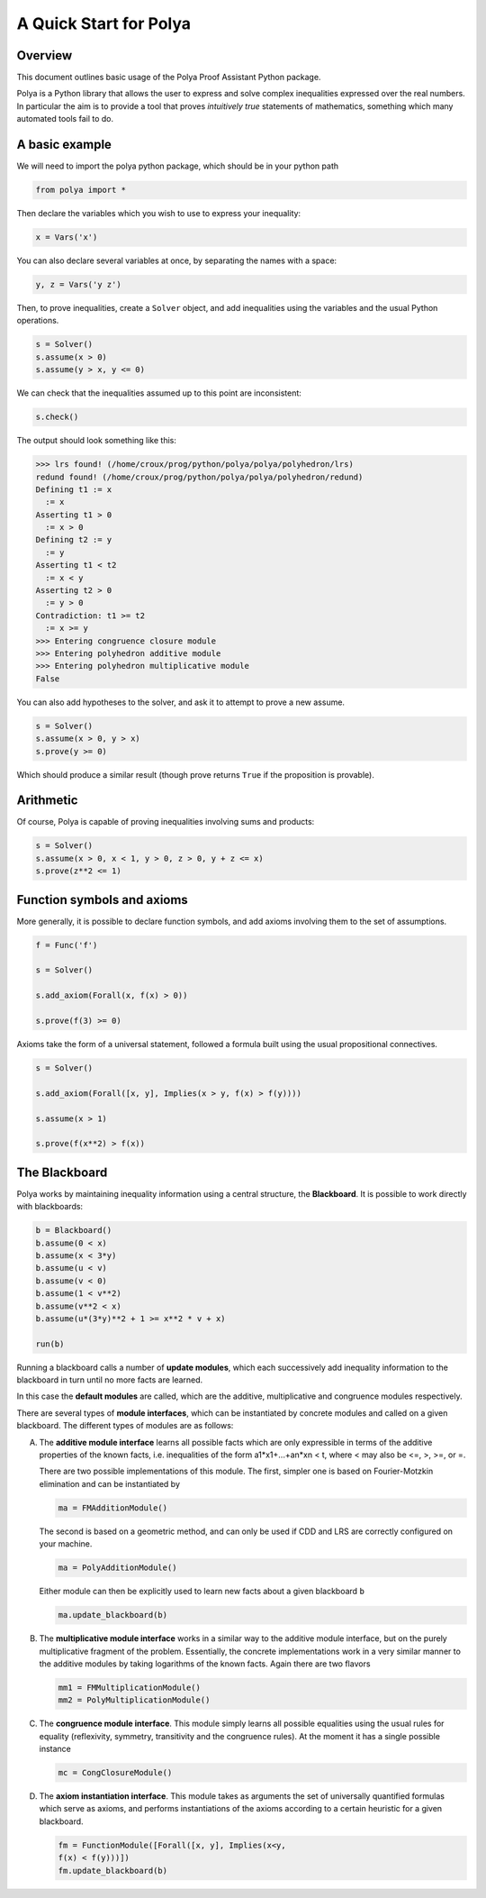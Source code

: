 =======================
A Quick Start for Polya
=======================

Overview
--------

This document outlines basic usage of the Polya Proof Assistant
Python package.

Polya is a Python library that allows the user to express and solve complex inequalities expressed over the real numbers. In particular the aim is to provide a tool that proves *intuitively true* statements of mathematics, something which many automated tools fail to do.

A basic example
---------------

We will need to import the polya python package, which
should be in your python path

.. code-block:: python

   from polya import *

Then declare the variables which you wish to use to express your
inequality:

.. code-block:: python

   x = Vars('x')

You can also declare several variables at once, by separating the
names with a space:

.. code-block:: python

   y, z = Vars('y z')

Then, to prove inequalities, create a ``Solver`` object, and add
inequalities using the variables and the usual Python operations.

.. code-block:: python

   s = Solver()
   s.assume(x > 0)
   s.assume(y > x, y <= 0)


We can check that the inequalities assumed up to this point are
inconsistent:

.. code-block:: python

   s.check()

The output should look something like this:

>>> lrs found! (/home/croux/prog/python/polya/polya/polyhedron/lrs)
redund found! (/home/croux/prog/python/polya/polya/polyhedron/redund)
Defining t1 := x
  := x
Asserting t1 > 0
  := x > 0
Defining t2 := y
  := y
Asserting t1 < t2
  := x < y
Asserting t2 > 0
  := y > 0
Contradiction: t1 >= t2
  := x >= y
>>> Entering congruence closure module
>>> Entering polyhedron additive module
>>> Entering polyhedron multiplicative module
False

You can also add hypotheses to the solver, and ask it to attempt to
prove a new assume.

.. code-block:: python

   s = Solver()
   s.assume(x > 0, y > x)
   s.prove(y >= 0)

Which should produce a similar result (though prove returns ``True``
if the proposition is provable).

Arithmetic
----------

Of course, Polya is capable of proving inequalities involving sums and
products:

.. code-block:: python

   s = Solver()
   s.assume(x > 0, x < 1, y > 0, z > 0, y + z <= x)
   s.prove(z**2 <= 1)
   

Function symbols and axioms
---------------------------


More generally, it is possible to declare function symbols, and add
axioms involving them to the set of assumptions.


.. code-block:: python

   f = Func('f')

   s = Solver()
   
   s.add_axiom(Forall(x, f(x) > 0))

   s.prove(f(3) >= 0)

Axioms take the form of a universal statement, followed a
formula built using the usual propositional connectives.

.. code-block:: python


   s = Solver()

   s.add_axiom(Forall([x, y], Implies(x > y, f(x) > f(y))))

   s.assume(x > 1)

   s.prove(f(x**2) > f(x))


The Blackboard
--------------

Polya works by maintaining inequality information using a central
structure, the **Blackboard**. It is possible to work directly with
blackboards:

.. code-block:: python

   b = Blackboard()
   b.assume(0 < x)
   b.assume(x < 3*y)
   b.assume(u < v)
   b.assume(v < 0)
   b.assume(1 < v**2)
   b.assume(v**2 < x)
   b.assume(u*(3*y)**2 + 1 >= x**2 * v + x)

   run(b)

Running a blackboard calls a number of **update modules**, which each
successively add inequality information to the blackboard in turn until
no more facts are learned.

In this case the **default modules** are called, which are the
additive, multiplicative and congruence modules respectively.

There are several types of **module interfaces**, which can be
instantiated by concrete modules and called on a given blackboard. The
different types of modules are as follows:

A) The **additive module interface** learns all possible facts which
   are only expressible in terms of the additive properties of the
   known facts, i.e. inequalities of the form a1*x1+...+an*xn < t,
   where < may also be <=, >, >=, or =.
   
   There are two possible implementations of this module. The first,
   simpler one is based on Fourier-Motzkin elimination and can be
   instantiated by

   .. code-block:: python
        
                   ma = FMAdditionModule()

   The second is based on a geometric method, and can only be used if
   CDD and LRS are correctly configured on your machine.

   .. code-block:: python
        
                   ma = PolyAdditionModule()

   Either module can then be explicitly used to learn new facts about
   a given blackboard ``b``

   .. code-block:: python

                   ma.update_blackboard(b)

B) The **multiplicative module interface** works in a similar way to
   the additive module interface, but on the purely multiplicative
   fragment of the problem. Essentially, the concrete implementations
   work in a very similar manner to the additive modules by taking
   logarithms of the known facts. Again there are two flavors

   .. code-block:: python

                   mm1 = FMMultiplicationModule()
                   mm2 = PolyMultiplicationModule()

C) The **congruence module interface**. This module simply learns all
   possible equalities using the usual rules for equality
   (reflexivity, symmetry, transitivity and the congruence rules). At
   the moment it has a single possible instance

   .. code-block:: python

                   mc = CongClosureModule()

D) The **axiom instantiation interface**. This module takes as
   arguments the set of universally quantified formulas which serve as
   axioms, and performs instantiations of the axioms according to a
   certain heuristic for a given blackboard.

   .. code-block:: python

                   fm = FunctionModule([Forall([x, y], Implies(x<y,
                   f(x) < f(y)))])
                   fm.update_blackboard(b)
